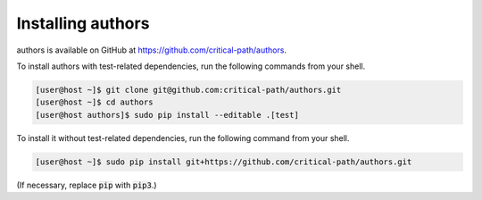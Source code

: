 Installing authors
==================

authors is available on GitHub at https://github.com/critical-path/authors.

To install authors with test-related dependencies, run the following commands from your shell.

.. code-block:: console

    [user@host ~]$ git clone git@github.com:critical-path/authors.git
    [user@host ~]$ cd authors
    [user@host authors]$ sudo pip install --editable .[test]

To install it without test-related dependencies, run the following command from your shell.

.. code-block:: console

   [user@host ~]$ sudo pip install git+https://github.com/critical-path/authors.git

(If necessary, replace :code:`pip` with :code:`pip3`.)
